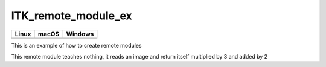 ITK_remote_module_ex
=================================

.. |CircleCI| image:: https://circleci.com/gh/InsightSoftwareConsortium/ITKDance.svg?style=shield
    :target: https://circleci.com/gh/InsightSoftwareConsortium/ITKDance

.. |TravisCI| image:: https://travis-ci.org/InsightSoftwareConsortium/ITKDance.svg?branch=master
    :target: https://travis-ci.org/InsightSoftwareConsortium/ITKDance

.. |AppVeyor| image:: https://img.shields.io/appveyor/ci/dani_lbnl/itkdance.svg
    :target: https://ci.appveyor.com/project/dani_lbnl/itkdance

=========== =========== ===========
   Linux      macOS       Windows
=========== =========== ===========
|CircleCI|  |TravisCI|  |AppVeyor|
=========== =========== ===========

This is an example of how to create remote modules

This remote module teaches nothing, it reads an image and return itself multiplied by 3 and added by 2
